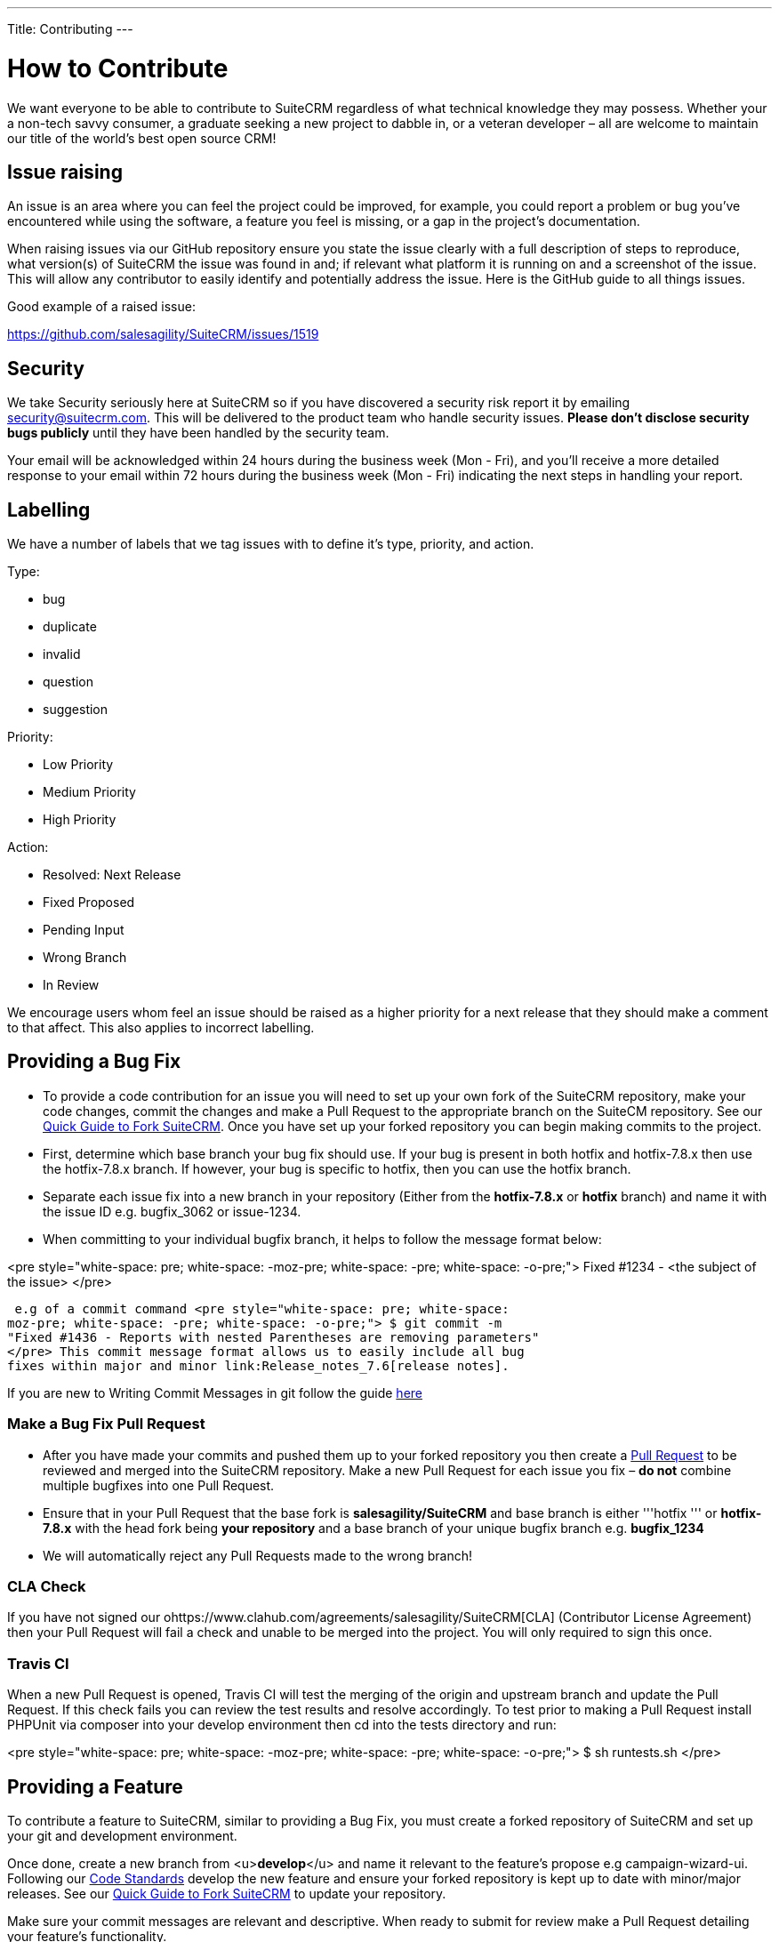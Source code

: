 
---
Title: Contributing
---

:imagesdir: ./../../images/en/user

= How to Contribute

We want everyone to be able to contribute to SuiteCRM regardless of what
technical knowledge they may possess. Whether your a non-tech savvy
consumer, a graduate seeking a new project to dabble in, or a veteran
developer – all are welcome to maintain our title of the world's best
open source CRM!

== Issue raising

An issue is an area where you can feel the project could be improved,
for example, you could report a problem or bug you've encountered while
using the software, a feature you feel is missing, or a gap in the
project's documentation.

When raising issues via our GitHub repository ensure you state the issue
clearly with a full description of steps to reproduce, what version(s)
of SuiteCRM the issue was found in and; if relevant what platform it is
running on and a screenshot of the issue. This will allow any
contributor to easily identify and potentially address the issue. Here
is the GitHub guide to all things issues.

Good example of a raised issue:

https://github.com/salesagility/SuiteCRM/issues/1519[https://github.com/salesagility/SuiteCRM/issues/1519]

== Security

We take Security seriously here at SuiteCRM so if you have discovered a
security risk report it by emailing security@suitecrm.com. This will be
delivered to the product team who handle security issues. *Please don't
disclose security bugs publicly* until they have been handled by the
security team.

Your email will be acknowledged within 24 hours during the business week
(Mon - Fri), and you’ll receive a more detailed response to your email
within 72 hours during the business week (Mon - Fri) indicating the next
steps in handling your report.

== Labelling

We have a number of labels that we tag issues with to define it's type,
priority, and action.

Type:

* bug
* duplicate
* invalid
* question
* suggestion

Priority:

* Low Priority
* Medium Priority
* High Priority

Action:

* Resolved: Next Release
* Fixed Proposed
* Pending Input
* Wrong Branch
* In Review

We encourage users whom feel an issue should be raised as a higher
priority for a next release that they should make a comment to that
affect. This also applies to incorrect labelling.

== Providing a Bug Fix

* To provide a code contribution for an issue you will need to set up
your own fork of the SuiteCRM repository, make your code changes, commit
the changes and make a Pull Request to the appropriate branch on the
SuiteCM repository. See our
link:Contributing_to_SuiteCRM#Quick_Guide_to_Fork_SuiteCRM[Quick Guide
to Fork SuiteCRM]. Once you have set up your forked repository you can
begin making commits to the project.

* First, determine which base branch your bug fix should use. If your
bug is present in both hotfix and hotfix-7.8.x then use the hotfix-7.8.x
branch. If however, your bug is specific to hotfix, then you can use the
hotfix branch.

* Separate each issue fix into a new branch in your repository (Either
from the *hotfix-7.8.x* or *hotfix* branch) and name it with the issue
ID e.g. bugfix_3062 or issue-1234.

* When committing to your individual bugfix branch, it helps to follow
the message format below:

<pre style="white-space: pre; white-space: -moz-pre; white-space: -pre;
white-space: -o-pre;"> Fixed #1234 - <the subject of the issue> </pre>

 e.g of a commit command <pre style="white-space: pre; white-space:
moz-pre; white-space: -pre; white-space: -o-pre;"> $ git commit -m
"Fixed #1436 - Reports with nested Parentheses are removing parameters"
</pre> This commit message format allows us to easily include all bug
fixes within major and minor link:Release_notes_7.6[release notes].

If you are new to Writing Commit Messages in git follow the guide
http://chris.beams.io/posts/git-commit/#seven-rules[here]

=== Make a Bug Fix Pull Request

* After you have made your commits and pushed them up to your forked
repository you then create a
http://help.github.com/articles/using-pull-requests/[Pull Request] to be
reviewed and merged into the SuiteCRM repository. Make a new Pull
Request for each issue you fix – *do not* combine multiple bugfixes into
one Pull Request.

* Ensure that in your Pull Request that the base fork is
*salesagility/SuiteCRM* and base branch is either '''hotfix ''' or
*hotfix-7.8.x* with the head fork being *your repository* and a base
branch of your unique bugfix branch e.g. *bugfix_1234*

* We will automatically reject any Pull Requests made to the wrong
branch!

=== CLA Check

If you have not signed our
ohttps://www.clahub.com/agreements/salesagility/SuiteCRM[CLA]
(Contributor License Agreement) then your Pull Request will fail a check
and unable to be merged into the project. You will only required to sign
this once.

=== Travis CI

When a new Pull Request is opened, Travis CI will test the merging of
the origin and upstream branch and update the Pull Request. If this
check fails you can review the test results and resolve accordingly. To
test prior to making a Pull Request install PHPUnit via composer into
your develop environment then cd into the tests directory and run:

<pre style="white-space: pre; white-space: -moz-pre; white-space: -pre;
white-space: -o-pre;"> $ sh runtests.sh </pre>

== Providing a Feature

To contribute a feature to SuiteCRM, similar to providing a Bug Fix, you
must create a forked repository of SuiteCRM and set up your git and
development environment.

Once done, create a new branch from <u>**develop**</u> and name it
relevant to the feature's propose e.g campaign-wizard-ui. Following our
link:Coding_Standards[Code Standards] develop the new feature and ensure
your forked repository is kept up to date with minor/major releases. See
our link:Contributing_to_SuiteCRM#Quick_Guide_to_Fork_SuiteCRM[Quick
Guide to Fork SuiteCRM] to update your repository.

Make sure your commit messages are relevant and descriptive. When ready
to submit for review make a Pull Request detailing your feature's
functionality.

Ensure that in your Pull Request that the base fork is
*salesagility/SuiteCRM* and base branch is *develop* and the head fork
is *your repository* and the base branch is your feature branch.

Add any new PHPUnit tests to the new feature branch if required e.g new
modules or classes.

=== Reviewing Features

We will review the code and provide feedback within the Pull Request and
issues relating to your feature. If the feature is to be included in the
core product we will request for the forked repo to have an Issues tab
so we can raise any bugs from our testing. This will also allow you to
fix those issues using the below commit message format similar to how to
submit bug fixes to the hotfix-7.8.x branch.

<pre style="white-space: pre; white-space: -moz-pre; white-space: -pre;
white-space: -o-pre;"> $ git commit -m "Fixed #1436 - Reports with
nested Parentheses are removing parameters" </pre>

*Note**** You can add an Issues tab to your forked repository via the
'Settings' tab.

New features that have been accepted and merged will be included in the
next suitable Major release of the project for e.g 7.7 or 7.8 are major
releases. Minor releases only include bug fixes or in-house features
developed e.g 7.6.5 or 7.7.1 would be minor releases.

== Quick Guide to Fork SuiteCRM

=== Fork the SuiteCRM repository

You can do this entirely from the github website. See
https://help.github.com/articles/fork-a-repo/[Forking Git] to learn how.

=== Setup Git on your local machine

Follow the guide produced by
https://help.github.com/articles/set-up-git/[Github], which provides
detailed instructions on setting up git and connecting to Github from
your local machine.

=== Clone your repository on your local machine

With git setup and your Github fork created, we can now clone the git
repository to our local machine. Change to the directory you wish to do
this at, and issue this command to clone the SuiteCRM repository (
changing username for your username in Github ) <pre style="white-space:
pre; white-space: -moz-pre; white-space: -pre; white-space: -o-pre;"> $
git clone git@github.com:username/SuiteCRM.git </pre>

Now that we have cloned the repository locally, we next need to setup
the remote repositories that this repository will reference. By default,
git creates the origin remote, which points to the fork you created on
github (https://github.com/username/SuiteCRM) . However, in order to
stay up to date with the changes to the parent repository
(https://github.com/salesagility/SuiteCRM) you'll want to setup the
upstream remote as well. Here's how: <pre style="white-space: pre;
white-space: -moz-pre; white-space: -pre; white-space: -o-pre;"> $ cd
SuiteCRM $ git remote add upstream
git://github.com/salesagility/SuiteCRM $ git fetch upstream </pre>

Now anytime you want to update your forked branch it's a simple process.
Just change to the branch you want to update from the upstream ( for
example, the master branch ) and then issue the commands below: <pre
style="white-space: pre; white-space: -moz-pre; white-space: -pre;
white-space: -o-pre;"> $ git checkout master $ git fetch upstream $ git
merge upstream/master $ git push origin master </pre> These commands
will pull down the latest changes from the upstream repo
(https://github.com/salesagility/SuiteCRM) to your local repo, then
merge the changes into your local clone's master branch, and finally
push those changes back up to your fork's repository on Github. This is
key to keep your master, hotfix, and develop up to date after a minor
and major release.

== Code of Conduct

In the interest of fostering an open and welcoming environment, we as
contributors and maintainers pledge to making participation in our
project and our community a harassment-free experience for everyone,
regardless of age, body size, disability, ethnicity, gender identity and
expression, level of experience, nationality, personal appearance, race,
religion, or sexual identity and orientation.

Examples of behaviour that contributes to creating a positive
environment include:

* Using welcoming and inclusive language
* Being respectful of differing viewpoints and experiences
* Gracefully accepting constructive criticism
* Focusing on what is best for the community in a professional manner
* Showing empathy towards other community members

Examples of unacceptable behaviour by participants include:

* The use of sexualized language or imagery and unwelcome sexual
attention or advances
* Trolling, insulting/derogatory comments, and personal or political
attacks
* Public or private harassment
* Publishing others' private information, such as a physical or
electronic address, without explicit permission
* Other conduct which could reasonably be considered inappropriate in a
professional setting

The SuiteCRM project maintainers are responsible for clarifying the
standards of acceptable behaviour and are expected to take appropriate
and fair corrective action in response to any instances of unacceptable
behaviour. Project maintainers who do not follow or enforce the Code of
Conduct may be permanently removed from the project team.

The SuiteCRM project maintainers have the right and responsibility to
remove, edit, or reject comments, commits, code, wiki edits, issues, and
other contributions that are not aligned to this Code of Conduct, or to
ban temporarily or permanently any contributor for other behaviours that
they deem inappropriate, threatening, offensive, or harmful.

This Code of Conduct applies both within project spaces and in public
spaces when an individual is representing the project or its community.
Examples of representing a project or community include using an
official project e-mail address, within project forums, posting via an
official social media account, or acting as an appointed representative
at an online or offline event.

Instances of abusive, harassing, or otherwise unacceptable behaviour may
be reported by contacting the project team at community@suitecrm.com.
All complaints will be reviewed and investigated and will result in a
response that is deemed necessary and appropriate to the circumstances.
The project team is obligated to maintain confidentiality with regard to
the reporter of an incident. Further details of specific enforcement
policies may be posted separately.

This Code of Conduct is adapted from the Contributor
http://contributor-covenant.org[Covenant], version 1.4, available at
http://contributor-covenant.org/version/1/4/[version]
